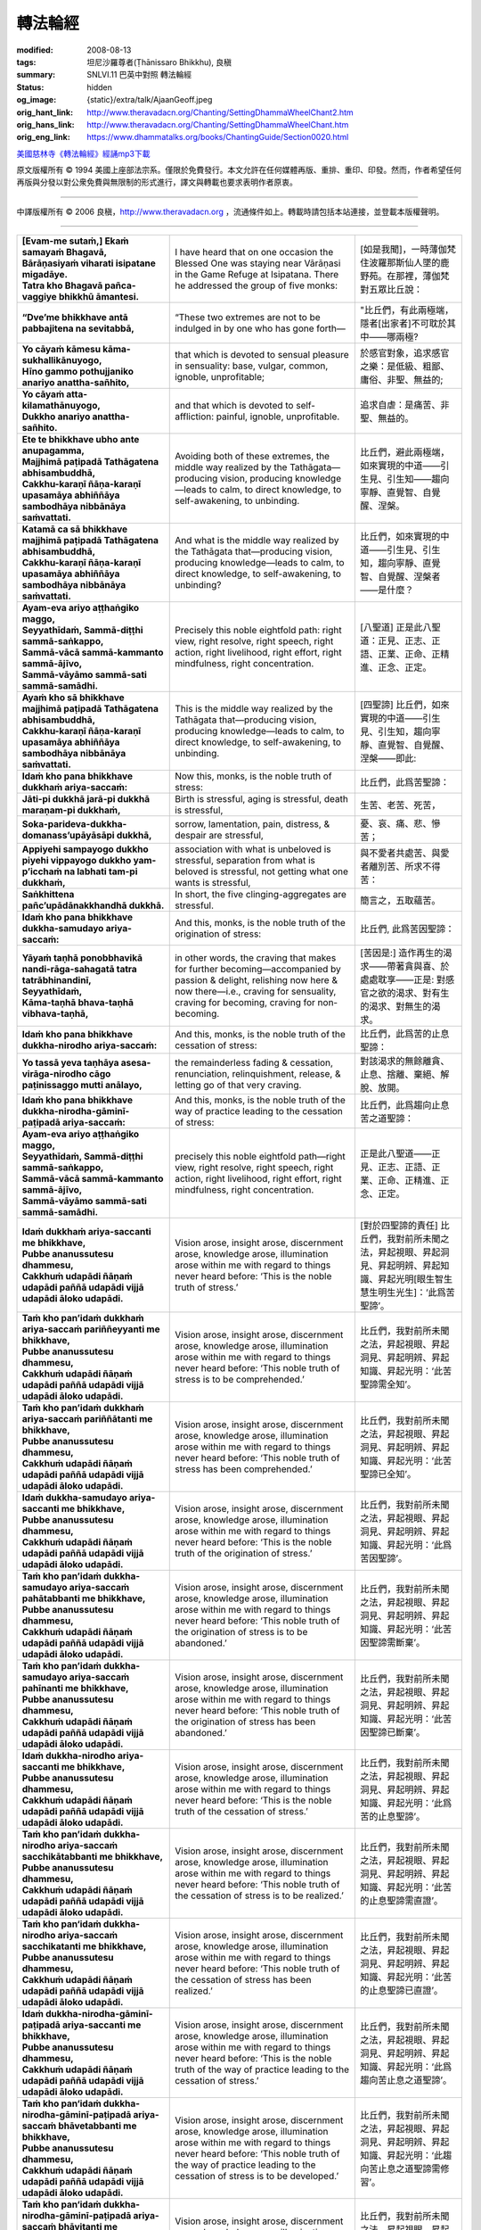 轉法輪經
========

:modified: 2008-08-13
:tags: 坦尼沙羅尊者(Ṭhānissaro Bhikkhu), 良稹
:summary: SNLVI.11 巴英中對照 轉法輪經
:status: hidden
:og_image: {static}/extra/talk/Ajaan\ Geoff.jpeg
:orig_hant_link: http://www.theravadacn.org/Chanting/SettingDhammaWheelChant2.htm
:orig_hans_link: http://www.theravadacn.org/Chanting/SettingDhammaWheelChant.htm
:orig_eng_link: https://www.dhammatalks.org/books/ChantingGuide/Section0020.html


.. role:: small
   :class: is-size-7


.. raw:: html

   <div class="columns">
     <div class="column has-background-grey-lighter is-two-thirds">

.. raw:: html

   <div class="container has-text-centered">
     SNLVI.11 巴英中對照
     <br>
     <br>
     <p class="title is-2">轉法輪經</p>
     [英譯] 坦尼沙羅尊者
     <br>
     [中譯]良稹
     <br>
     <strong>
       Dhamma-cakkappavattana Sutta
       <br>
       The Discourse on Setting the Wheel of Dhamma in Motion
     </strong>

`美國慈林寺《轉法輪經》經誦mp3下載 <{static}/extra/chanting/23\ Dhamma-cakkappavattana\ Sutta.mp3>`_

.. raw:: html

   </div>

.. raw:: html

   </div>
   <div class="column has-background-light">

原文版權所有 © 1994 美國上座部法宗系。僅限於免費發行。本文允許在任何媒體再版、重排、重印、印發。然而，作者希望任何再版與分發以對公衆免費與無限制的形式進行，譯文與轉載也要求表明作者原衷。

----

中譯版權所有 © 2006 良稹，http://www.theravadacn.org ，流通條件如上。轉載時請包括本站連接，並登載本版權聲明。

.. raw:: html

   </div>
   </div>

----

.. list-table::
   :class: table is-bordered is-striped is-narrow stack-th-td-on-mobile
   :widths: auto

   * - | **[Evam-me sutaṁ,] Ekaṁ samayaṁ Bhagavā,**
       | **Bārāṇasiyaṁ viharati isipatane migadāye.**
       | **Tatra kho Bhagavā pañca-vaggiye bhikkhū āmantesi.**
     - I have heard that on one occasion the Blessed One was staying near Vārāṇasi in the Game Refuge at Isipatana. There he addressed the group of five monks:
     - | [如是我聞]，一時薄伽梵住波羅那斯仙人墜的鹿野苑。在那裡，薄伽梵對五眾比丘說：

   * - **“Dve’me bhikkhave antā pabbajitena na sevitabbā,**
     - “These two extremes are not to be indulged in by one who has gone forth—
     - "比丘們，有此兩極端，隱者[出家者]不可耽於其中——哪兩極?

   * - | **Yo cāyaṁ kāmesu kāma-sukhallikānuyogo,**
       | **Hīno gammo pothujjaniko anariyo anattha-sañhito,**
     - that which is devoted to sensual pleasure in sensuality: base, vulgar, common, ignoble, unprofitable;
     - 於感官對象，追求感官之樂：是低級、粗鄙、庸俗、非聖、無益的;

   * - | **Yo cāyaṁ atta-kilamathānuyogo,**
       | **Dukkho anariyo anattha-sañhito.**
     - and that which is devoted to self-affliction: painful, ignoble, unprofitable.
     - 追求自虐：是痛苦、非聖、無益的。

   * - | **Ete te bhikkhave ubho ante anupagamma,**
       | **Majjhimā paṭipadā Tathāgatena abhisambuddhā,**
       | **Cakkhu-karaṇī ñāṇa-karaṇī upasamāya abhiññāya sambodhāya nibbānāya saṁvattati.**
     - Avoiding both of these extremes, the middle way realized by the Tathāgata—producing vision, producing knowledge—leads to calm, to direct knowledge, to self-awakening, to unbinding.
     - 比丘們，避此兩極端，如來實現的中道——引生見、引生知——趨向寧靜、直覺智、自覺醒、涅槃。

   * - | **Katamā ca sā bhikkhave majjhimā paṭipadā Tathāgatena abhisambuddhā,**
       | **Cakkhu-karaṇī ñāṇa-karaṇī upasamāya abhiññāya sambodhāya nibbānāya saṁvattati.**
     - And what is the middle way realized by the Tathāgata that—producing vision, producing knowledge—leads to calm, to direct knowledge, to self-awakening, to unbinding?
     - 比丘們，如來實現的中道——引生見、引生知，趨向寧靜、直覺智、自覺醒、涅槃者——是什麼？

   * - | **Ayam-eva ariyo aṭṭhaṅgiko maggo,**
       | **Seyyathīdaṁ, Sammā-diṭṭhi sammā-saṅkappo,**
       | **Sammā-vācā sammā-kammanto sammā-ājīvo,**
       | **Sammā-vāyāmo sammā-sati sammā-samādhi.**
     - Precisely this noble eightfold path: right view, right resolve, right speech, right action, right livelihood, right effort, right mindfulness, right concentration.
     - [八聖道] 正是此八聖道：正見、正志、正語、正業、正命、正精進、正念、正定。

   * - | **Ayaṁ kho sā bhikkhave majjhimā paṭipadā Tathāgatena abhisambuddhā,**
       | **Cakkhu-karaṇī ñāṇa-karaṇī upasamāya abhiññāya sambodhāya nibbānāya saṁvattati.**
     - This is the middle way realized by the Tathāgata that—producing vision, producing knowledge—leads to calm, to direct knowledge, to self-awakening, to unbinding.
     - [四聖諦] 比丘們，如來實現的中道——引生見、引生知，趨向寧靜、直覺智、自覺醒、涅槃——即此:

   * - **Idaṁ kho pana bhikkhave dukkhaṁ ariya-saccaṁ:**
     - Now this, monks, is the noble truth of stress:
     - 比丘們，此爲苦聖諦：

   * - **Jāti-pi dukkhā jarā-pi dukkhā maraṇam-pi dukkhaṁ,**
     - Birth is stressful, aging is stressful, death is stressful,
     - 生苦、老苦、死苦，

   * - **Soka-parideva-dukkha-domanass’upāyāsāpi dukkhā,**
     - sorrow, lamentation, pain, distress, & despair are stressful,
     - 憂、哀、痛、悲、慘苦；

   * - **Appiyehi sampayogo dukkho piyehi vippayogo dukkho yam-p’icchaṁ na labhati tam-pi dukkhaṁ,**
     - association with what is unbeloved is stressful, separation from what is beloved is stressful, not getting what one wants is stressful,
     - 與不愛者共處苦、與愛者離別苦、所求不得苦：

   * - **Saṅkhittena pañc’upādānakkhandhā dukkhā.**
     - In short, the five clinging-aggregates are stressful.
     - 簡言之，五取蘊苦。

   * - **Idaṁ kho pana bhikkhave dukkha-samudayo ariya-saccaṁ:**
     - And this, monks, is the noble truth of the origination of stress:
     - 比丘們, 此爲苦因聖諦：

   * - | **Yāyaṁ taṇhā ponobbhavikā nandi-rāga-sahagatā tatra tatrābhinandinī,**
       | **Seyyathīdaṁ,**
       | **Kāma-taṇhā bhava-taṇhā vibhava-taṇhā,**
     - in other words, the craving that makes for further becoming—accompanied by passion & delight, relishing now here & now there—i.e., craving for sensuality, craving for becoming, craving for non-becoming.
     - [苦因是:] 造作再生的渴求——帶著貪與喜、於處處耽享——正是: 對感官之欲的渴求、對有生的渴求、對無生的渴求。

   * - **Idaṁ kho pana bhikkhave dukkha-nirodho ariya-saccaṁ:**
     - And this, monks, is the noble truth of the cessation of stress:
     - 比丘們，此爲苦的止息聖諦：

   * - **Yo tassā yeva taṇhāya asesa-virāga-nirodho cāgo paṭinissaggo mutti anālayo,**
     - the remainderless fading & cessation, renunciation, relinquishment, release, & letting go of that very craving.
     - 對該渴求的無餘離貪、止息、捨離、棄絕、解脫、放開。

   * - **Idaṁ kho pana bhikkhave dukkha-nirodha-gāminī-paṭipadā ariya-saccaṁ:**
     - And this, monks, is the noble truth of the way of practice leading to the cessation of stress:
     - 比丘們，此爲趨向止息苦之道聖諦：

   * - | **Ayam-eva ariyo aṭṭhaṅgiko maggo,**
       | **Seyyathīdaṁ, Sammā-diṭṭhi sammā-saṅkappo,**
       | **Sammā-vācā sammā-kammanto sammā-ājīvo,**
       | **Sammā-vāyāmo sammā-sati sammā-samādhi.**
     - precisely this noble eightfold path—right view, right resolve, right speech, right action, right livelihood, right effort, right mindfulness, right concentration.
     - 正是此八聖道——正見、正志、正語、正業、正命、正精進、正念、正定。

   * - | **Idaṁ dukkhaṁ ariya-saccanti me bhikkhave,**
       | **Pubbe ananussutesu dhammesu,**
       | **Cakkhuṁ udapādi ñāṇaṁ udapādi paññā udapādi vijjā udapādi āloko udapādi.**
     - Vision arose, insight arose, discernment arose, knowledge arose, illumination arose within me with regard to things never heard before: ‘This is the noble truth of stress.’
     - [對於四聖諦的責任] 比丘們，我對前所未聞之法，昇起視眼、昇起洞見、昇起明辨、昇起知識、昇起光明\ :small:`[眼生智生慧生明生光生]`\：‘此爲苦聖諦’。

   * - | **Taṁ kho pan’idaṁ dukkhaṁ ariya-saccaṁ pariññeyyanti me bhikkhave,**
       | **Pubbe ananussutesu dhammesu,**
       | **Cakkhuṁ udapādi ñāṇaṁ udapādi paññā udapādi vijjā udapādi āloko udapādi.**
     - Vision arose, insight arose, discernment arose, knowledge arose, illumination arose within me with regard to things never heard before: ‘This noble truth of stress is to be comprehended.’
     - 比丘們，我對前所未聞之法，昇起視眼、昇起洞見、昇起明辨、昇起知識、昇起光明：‘此苦聖諦需全知’。

   * - | **Taṁ kho pan’idaṁ dukkhaṁ ariya-saccaṁ pariññātanti me bhikkhave,**
       | **Pubbe ananussutesu dhammesu,**
       | **Cakkhuṁ udapādi ñāṇaṁ udapādi paññā udapādi vijjā udapādi āloko udapādi.**
     - Vision arose, insight arose, discernment arose, knowledge arose, illumination arose within me with regard to things never heard before: ‘This noble truth of stress has been comprehended.’
     - 比丘們，我對前所未聞之法，昇起視眼、昇起洞見、昇起明辨、昇起知識、昇起光明：‘此苦聖諦已全知’。

   * - | **Idaṁ dukkha-samudayo ariya-saccanti me bhikkhave,**
       | **Pubbe ananussutesu dhammesu,**
       | **Cakkhuṁ udapādi ñāṇaṁ udapādi paññā udapādi vijjā udapādi āloko udapādi.**
     - Vision arose, insight arose, discernment arose, knowledge arose, illumination arose within me with regard to things never heard before: ‘This is the noble truth of the origination of stress.’
     - 比丘們，我對前所未聞之法，昇起視眼、昇起洞見、昇起明辨、昇起知識、昇起光明：‘此爲苦因聖諦’。

   * - | **Taṁ kho pan’idaṁ dukkha-samudayo ariya-saccaṁ pahātabbanti me bhikkhave,**
       | **Pubbe ananussutesu dhammesu,**
       | **Cakkhuṁ udapādi ñāṇaṁ udapādi paññā udapādi vijjā udapādi āloko udapādi.**
     - Vision arose, insight arose, discernment arose, knowledge arose, illumination arose within me with regard to things never heard before: ‘This noble truth of the origination of stress is to be abandoned.’
     - 比丘們，我對前所未聞之法，昇起視眼、昇起洞見、昇起明辨、昇起知識、昇起光明：‘此苦因聖諦需斷棄’。

   * - | **Taṁ kho pan’idaṁ dukkha-samudayo ariya-saccaṁ pahīnanti me bhikkhave,**
       | **Pubbe ananussutesu dhammesu,**
       | **Cakkhuṁ udapādi ñāṇaṁ udapādi paññā udapādi vijjā udapādi āloko udapādi.**
     - Vision arose, insight arose, discernment arose, knowledge arose, illumination arose within me with regard to things never heard before: ‘This noble truth of the origination of stress has been abandoned.’
     - 比丘們，我對前所未聞之法，昇起視眼、昇起洞見、昇起明辨、昇起知識、昇起光明：‘此苦因聖諦已斷棄’。

   * - | **Idaṁ dukkha-nirodho ariya-saccanti me bhikkhave,**
       | **Pubbe ananussutesu dhammesu,**
       | **Cakkhuṁ udapādi ñāṇaṁ udapādi paññā udapādi vijjā udapādi āloko udapādi.**
     - Vision arose, insight arose, discernment arose, knowledge arose, illumination arose within me with regard to things never heard before: ‘This is the noble truth of the cessation of stress.’
     - 比丘們，我對前所未聞之法，昇起視眼、昇起洞見、昇起明辨、昇起知識、昇起光明：‘此爲苦的止息聖諦’。

   * - | **Taṁ kho pan’idaṁ dukkha-nirodho ariya-saccaṁ sacchikātabbanti me bhikkhave,**
       | **Pubbe ananussutesu dhammesu,**
       | **Cakkhuṁ udapādi ñāṇaṁ udapādi paññā udapādi vijjā udapādi āloko udapādi.**
     - Vision arose, insight arose, discernment arose, knowledge arose, illumination arose within me with regard to things never heard before: ‘This noble truth of the cessation of stress is to be realized.’
     - 比丘們，我對前所未聞之法，昇起視眼、昇起洞見、昇起明辨、昇起知識、昇起光明：‘此苦的止息聖諦需直證’。

   * - | **Taṁ kho pan‘idaṁ dukkha-nirodho ariya-saccaṁ sacchikatanti me bhikkhave,**
       | **Pubbe ananussutesu dhammesu,**
       | **Cakkhuṁ udapādi ñāṇaṁ udapādi paññā udapādi vijjā udapādi āloko udapādi.**
     - Vision arose, insight arose, discernment arose, knowledge arose, illumination arose within me with regard to things never heard before: ‘This noble truth of the cessation of stress has been realized.’
     - 比丘們，我對前所未聞之法，昇起視眼、昇起洞見、昇起明辨、昇起知識、昇起光明：‘此苦的止息聖諦已直證’。

   * - | **Idaṁ dukkha-nirodha-gāminī-paṭipadā ariya-saccanti me bhikkhave,**
       | **Pubbe ananussutesu dhammesu,**
       | **Cakkhuṁ udapādi ñāṇaṁ udapādi paññā udapādi vijjā udapādi āloko udapādi.**
     - Vision arose, insight arose, discernment arose, knowledge arose, illumination arose within me with regard to things never heard before: ‘This is the noble truth of the way of practice leading to the cessation of stress.’
     - 比丘們，我對前所未聞之法，昇起視眼、昇起洞見、昇起明辨、昇起知識、昇起光明：‘此爲趨向苦止息之道聖諦’。

   * - | **Taṁ kho pan‘idaṁ dukkha-nirodha-gāminī-paṭipadā ariya-saccaṁ bhāvetabbanti me bhikkhave,**
       | **Pubbe ananussutesu dhammesu,**
       | **Cakkhuṁ udapādi ñāṇaṁ udapādi paññā udapādi vijjā udapādi āloko udapādi.**
     - Vision arose, insight arose, discernment arose, knowledge arose, illumination arose within me with regard to things never heard before: ‘This noble truth of the way of practice leading to the cessation of stress is to be developed.’
     - 比丘們，我對前所未聞之法，昇起視眼、昇起洞見、昇起明辨、昇起知識、昇起光明：‘此趨向苦止息之道聖諦需修習’。

   * - | **Taṁ kho pan‘idaṁ dukkha-nirodha-gāminī-paṭipadā ariya-saccaṁ bhāvitanti me bhikkhave,**
       | **Pubbe ananussutesu dhammesu,**
       | **Cakkhuṁ udapādi ñāṇaṁ udapādi paññā udapādi vijjā udapādi āloko udapādi.**
     - Vision arose, insight arose, discernment arose, knowledge arose, illumination arose within me with regard to things never heard before: ‘This noble truth of the way of practice leading to the cessation of stress has been developed.’
     - 比丘們，我對前所未聞之法，昇起視眼、昇起洞見、昇起明辨、昇起知識、昇起光明：‘此趨向苦止息之道聖諦已修成’。

(未完待續)
